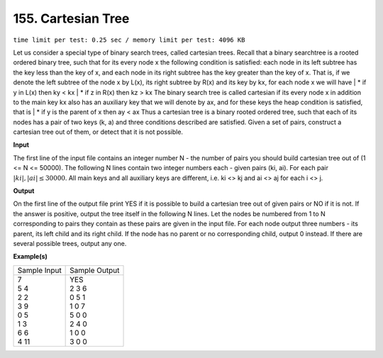 
.. 155.rst

155. Cartesian Tree
=====================
``time limit per test: 0.25 sec / memory limit per test: 4096 KB``

Let us consider a special type of binary search trees, called cartesian trees. Recall that a binary searchtree is a rooted ordered binary tree, such that for its every node x the following condition is satisfied: each node in its left subtree has the key less than the key of x, and each node in its right subtree has the key greater than the key of x. 
That is, if we denote the left subtree of the node x by L(x), its right subtree by R(x) and its key by kx, for each node x we will have 
|  * if y in L(x) then ky < kx 
|  * if z in R(x) then kz > kx 
The binary search tree is called cartesian if its every node x in addition to the main key kx also has an auxiliary key that we will denote by ax, and for these keys the heap condition is satisfied, that is 
|  * if y is the parent of x then ay < ax 
Thus a cartesian tree is a binary rooted ordered tree, such that each of its nodes has a pair of two keys (k, a) and three conditions described are satisfied. 
Given a set of pairs, construct a cartesian tree out of them, or detect that it is not possible.

**Input**

The first line of the input file contains an integer number N - the number of pairs you should build cartesian tree out of (1 <= N <= 50000). The following N lines contain two integer numbers each - given pairs (ki, ai). For each pair :math:`|ki|, |ai| \le 30000`. All main keys and all auxiliary keys are different, i.e. ki <> kj and ai <> aj for each i <> j.

**Output**

On the first line of the output file print YES if it is possible to build a cartesian tree out of given pairs or NO if it is not. If the answer is positive, output the tree itself in the following N lines. Let the nodes be numbered from 1 to N corresponding to pairs they contain as these pairs are given in the input file. For each node output three numbers - its parent, its left child and its right child. If the node has no parent or no corresponding child, output 0 instead. 
If there are several possible trees, output any one.

**Example(s)**

+----------------+----------------+
|Sample Input    |Sample Output   |
+----------------+----------------+
| | 7            | | YES          |
| | 5 4          | | 2 3 6        |
| | 2 2          | | 0 5 1        |
| | 3 9          | | 1 0 7        |
| | 0 5          | | 5 0 0        |
| | 1 3          | | 2 4 0        |
| | 6 6          | | 1 0 0        |
| | 4 11         | | 3 0 0        |
+----------------+----------------+
